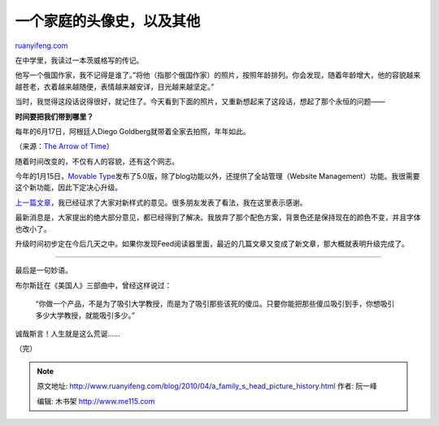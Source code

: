 .. _201004_a_family_s_head_picture_history:

一个家庭的头像史，以及其他
=============================================

`ruanyifeng.com <http://www.ruanyifeng.com/blog/2010/04/a_family_s_head_picture_history.html>`__

在中学里，我读过一本茨威格写的传记。

他写一个俄国作家，我不记得是谁了。”将他（指那个俄国作家）的照片，按照年龄排列。你会发现，随着年龄增大，他的容貌越来越苍老，衣着越来越随便，表情越来越安详，目光越来越坚定。”

当时，我觉得这段话说得很好，就记住了。今天看到下面的照片，又重新想起来了这段话，想起了那个永恒的问题——

**时间要把我们带到哪里？**

每年的6月17日，阿根廷人Diego Goldberg就带着全家去拍照，年年如此。

（来源：\ `The Arrow of
Time <http://www.zonezero.com/magazine/essays/diegotime/time.html>`__\ ）

随着时间改变的，不仅有人的容貌，还有这个网志。

今年的1月15日，\ `Movable
Type <http://www.movabletype.org/>`__\ 发布了5.0版，除了blog功能以外，还提供了全站管理（Website
Management）功能。我很需要这个新功能，因此下定决心升级。

`上一篇文章 <http://www.ruanyifeng.com/blog/2010/04/new_styling_test.html>`__\ ，我已经征求了大家对新样式的意见。很多朋友发表了看法，我在这里表示感谢。

最新消息是，大家提出的绝大部分意见，都已经得到了解决。我放弃了那个配色方案，背景色还是保持现在的颜色不变，并且字体也改小了。

升级时间初步定在今后几天之中。如果你发现Feed阅读器里面，最近的几篇文章又变成了新文章，那大概就表明升级完成了。


=======================

最后是一句妙语。

布尔斯廷在《美国人》三部曲中，曾经这样说过：

    “你做一个产品，不是为了吸引大学教授，而是为了吸引那些该死的傻瓜。只要你能把那些傻瓜吸引到手，你想吸引多少大学教授，就能吸引多少。”

诚哉斯言！人生就是这么荒诞……

（完）

.. note::
    原文地址: http://www.ruanyifeng.com/blog/2010/04/a_family_s_head_picture_history.html 
    作者: 阮一峰 

    编辑: 木书架 http://www.me115.com